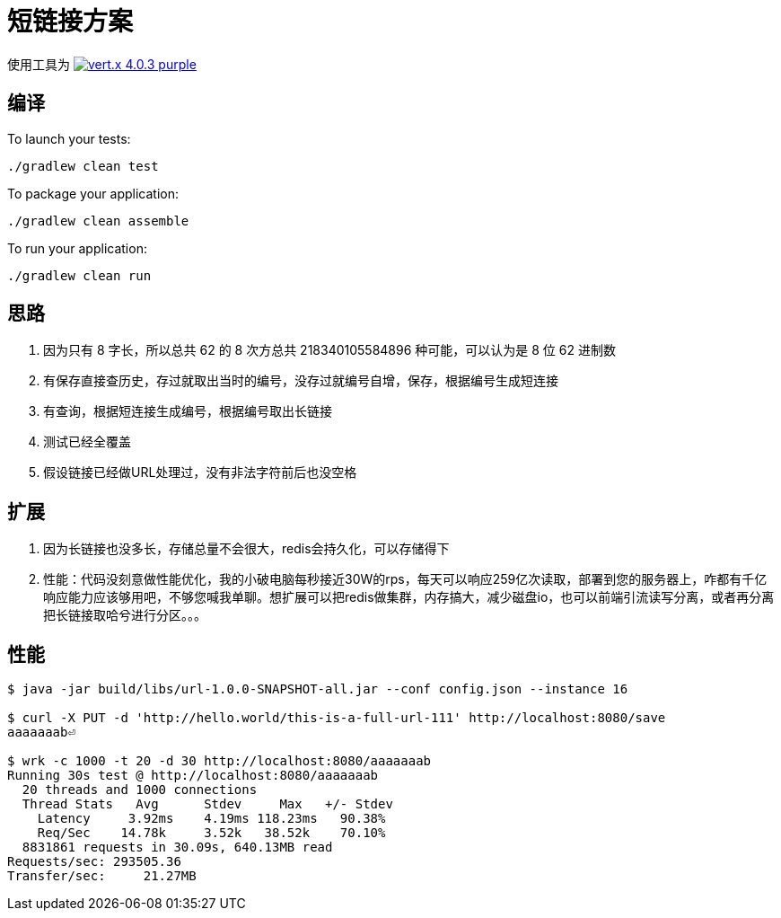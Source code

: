 = 短链接方案

使用工具为
image:https://img.shields.io/badge/vert.x-4.0.3-purple.svg[link="https://vertx.io"]

== 编译

To launch your tests:
```
./gradlew clean test
```

To package your application:
```
./gradlew clean assemble
```

To run your application:
```
./gradlew clean run
```

== 思路
. 因为只有 8 字长，所以总共 62 的 8 次方总共 218340105584896 种可能，可以认为是 8 位 62 进制数
. 有保存直接查历史，存过就取出当时的编号，没存过就编号自增，保存，根据编号生成短连接
. 有查询，根据短连接生成编号，根据编号取出长链接
. 测试已经全覆盖
. 假设链接已经做URL处理过，没有非法字符前后也没空格

== 扩展
. 因为长链接也没多长，存储总量不会很大，redis会持久化，可以存储得下
. 性能：代码没刻意做性能优化，我的小破电脑每秒接近30W的rps，每天可以响应259亿次读取，部署到您的服务器上，咋都有千亿响应能力应该够用吧，不够您喊我单聊。想扩展可以把redis做集群，内存搞大，减少磁盘io，也可以前端引流读写分离，或者再分离把长链接取哈兮进行分区。。。

== 性能
```
$ java -jar build/libs/url-1.0.0-SNAPSHOT-all.jar --conf config.json --instance 16

$ curl -X PUT -d 'http://hello.world/this-is-a-full-url-111' http://localhost:8080/save
aaaaaaab⏎

$ wrk -c 1000 -t 20 -d 30 http://localhost:8080/aaaaaaab
Running 30s test @ http://localhost:8080/aaaaaaab
  20 threads and 1000 connections
  Thread Stats   Avg      Stdev     Max   +/- Stdev
    Latency     3.92ms    4.19ms 118.23ms   90.38%
    Req/Sec    14.78k     3.52k   38.52k    70.10%
  8831861 requests in 30.09s, 640.13MB read
Requests/sec: 293505.36
Transfer/sec:     21.27MB

```
